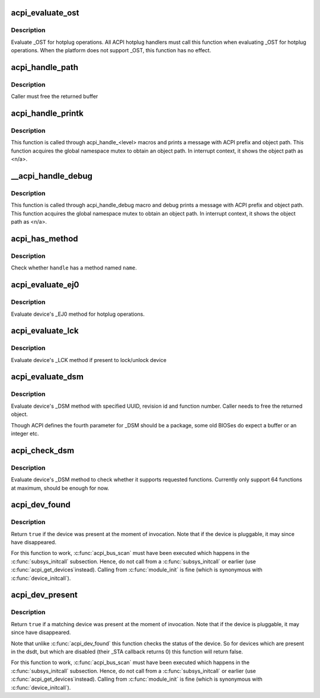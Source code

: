 .. -*- coding: utf-8; mode: rst -*-
.. src-file: drivers/acpi/utils.c

.. _`acpi_evaluate_ost`:

acpi_evaluate_ost
=================

.. c:function:: acpi_status acpi_evaluate_ost(acpi_handle handle, u32 source_event, u32 status_code, struct acpi_buffer *status_buf)

    Evaluate \_OST for hotplug operations

    :param acpi_handle handle:
        ACPI device handle

    :param u32 source_event:
        source event code

    :param u32 status_code:
        status code

    :param struct acpi_buffer \*status_buf:
        optional detailed information (NULL if none)

.. _`acpi_evaluate_ost.description`:

Description
-----------

Evaluate \_OST for hotplug operations. All ACPI hotplug handlers
must call this function when evaluating \_OST for hotplug operations.
When the platform does not support \_OST, this function has no effect.

.. _`acpi_handle_path`:

acpi_handle_path
================

.. c:function:: char *acpi_handle_path(acpi_handle handle)

    Return the object path of handle

    :param acpi_handle handle:
        *undescribed*

.. _`acpi_handle_path.description`:

Description
-----------

Caller must free the returned buffer

.. _`acpi_handle_printk`:

acpi_handle_printk
==================

.. c:function:: void acpi_handle_printk(const char *level, acpi_handle handle, const char *fmt,  ...)

    Print message with ACPI prefix and object path

    :param const char \*level:
        *undescribed*

    :param acpi_handle handle:
        *undescribed*

    :param const char \*fmt:
        *undescribed*

    :param ... :
        variable arguments

.. _`acpi_handle_printk.description`:

Description
-----------

This function is called through acpi_handle_<level> macros and prints
a message with ACPI prefix and object path.  This function acquires
the global namespace mutex to obtain an object path.  In interrupt
context, it shows the object path as <n/a>.

.. _`__acpi_handle_debug`:

__acpi_handle_debug
===================

.. c:function:: void __acpi_handle_debug(struct _ddebug *descriptor, acpi_handle handle, const char *fmt,  ...)

    pr_debug with ACPI prefix and object path

    :param struct _ddebug \*descriptor:
        *undescribed*

    :param acpi_handle handle:
        *undescribed*

    :param const char \*fmt:
        *undescribed*

    :param ... :
        variable arguments

.. _`__acpi_handle_debug.description`:

Description
-----------

This function is called through acpi_handle_debug macro and debug
prints a message with ACPI prefix and object path. This function
acquires the global namespace mutex to obtain an object path.  In
interrupt context, it shows the object path as <n/a>.

.. _`acpi_has_method`:

acpi_has_method
===============

.. c:function:: bool acpi_has_method(acpi_handle handle, char *name)

    Check whether \ ``handle``\  has a method named \ ``name``\ 

    :param acpi_handle handle:
        ACPI device handle

    :param char \*name:
        name of object or method

.. _`acpi_has_method.description`:

Description
-----------

Check whether \ ``handle``\  has a method named \ ``name``\ .

.. _`acpi_evaluate_ej0`:

acpi_evaluate_ej0
=================

.. c:function:: acpi_status acpi_evaluate_ej0(acpi_handle handle)

    Evaluate \_EJ0 method for hotplug operations

    :param acpi_handle handle:
        ACPI device handle

.. _`acpi_evaluate_ej0.description`:

Description
-----------

Evaluate device's \_EJ0 method for hotplug operations.

.. _`acpi_evaluate_lck`:

acpi_evaluate_lck
=================

.. c:function:: acpi_status acpi_evaluate_lck(acpi_handle handle, int lock)

    Evaluate \_LCK method to lock/unlock device

    :param acpi_handle handle:
        ACPI device handle

    :param int lock:
        lock device if non-zero, otherwise unlock device

.. _`acpi_evaluate_lck.description`:

Description
-----------

Evaluate device's \_LCK method if present to lock/unlock device

.. _`acpi_evaluate_dsm`:

acpi_evaluate_dsm
=================

.. c:function:: union acpi_object *acpi_evaluate_dsm(acpi_handle handle, const u8 *uuid, u64 rev, u64 func, union acpi_object *argv4)

    evaluate device's \_DSM method

    :param acpi_handle handle:
        ACPI device handle

    :param const u8 \*uuid:
        UUID of requested functions, should be 16 bytes

    :param u64 rev:
        revision number of requested function

    :param u64 func:
        requested function number

    :param union acpi_object \*argv4:
        the function specific parameter

.. _`acpi_evaluate_dsm.description`:

Description
-----------

Evaluate device's \_DSM method with specified UUID, revision id and
function number. Caller needs to free the returned object.

Though ACPI defines the fourth parameter for \_DSM should be a package,
some old BIOSes do expect a buffer or an integer etc.

.. _`acpi_check_dsm`:

acpi_check_dsm
==============

.. c:function:: bool acpi_check_dsm(acpi_handle handle, const u8 *uuid, u64 rev, u64 funcs)

    check if \_DSM method supports requested functions.

    :param acpi_handle handle:
        ACPI device handle

    :param const u8 \*uuid:
        UUID of requested functions, should be 16 bytes at least

    :param u64 rev:
        revision number of requested functions

    :param u64 funcs:
        bitmap of requested functions

.. _`acpi_check_dsm.description`:

Description
-----------

Evaluate device's \_DSM method to check whether it supports requested
functions. Currently only support 64 functions at maximum, should be
enough for now.

.. _`acpi_dev_found`:

acpi_dev_found
==============

.. c:function:: bool acpi_dev_found(const char *hid)

    Detect presence of a given ACPI device in the namespace.

    :param const char \*hid:
        Hardware ID of the device.

.. _`acpi_dev_found.description`:

Description
-----------

Return \ ``true``\  if the device was present at the moment of invocation.
Note that if the device is pluggable, it may since have disappeared.

For this function to work, \ :c:func:`acpi_bus_scan`\  must have been executed
which happens in the \ :c:func:`subsys_initcall`\  subsection. Hence, do not
call from a \ :c:func:`subsys_initcall`\  or earlier (use \ :c:func:`acpi_get_devices`\ 
instead). Calling from \ :c:func:`module_init`\  is fine (which is synonymous
with \ :c:func:`device_initcall`\ ).

.. _`acpi_dev_present`:

acpi_dev_present
================

.. c:function:: bool acpi_dev_present(const char *hid, const char *uid, s64 hrv)

    Detect that a given ACPI device is present

    :param const char \*hid:
        Hardware ID of the device.

    :param const char \*uid:
        Unique ID of the device, pass NULL to not check \_UID

    :param s64 hrv:
        Hardware Revision of the device, pass -1 to not check \_HRV

.. _`acpi_dev_present.description`:

Description
-----------

Return \ ``true``\  if a matching device was present at the moment of invocation.
Note that if the device is pluggable, it may since have disappeared.

Note that unlike \ :c:func:`acpi_dev_found`\  this function checks the status
of the device. So for devices which are present in the dsdt, but
which are disabled (their \_STA callback returns 0) this function
will return false.

For this function to work, \ :c:func:`acpi_bus_scan`\  must have been executed
which happens in the \ :c:func:`subsys_initcall`\  subsection. Hence, do not
call from a \ :c:func:`subsys_initcall`\  or earlier (use \ :c:func:`acpi_get_devices`\ 
instead). Calling from \ :c:func:`module_init`\  is fine (which is synonymous
with \ :c:func:`device_initcall`\ ).

.. This file was automatic generated / don't edit.

